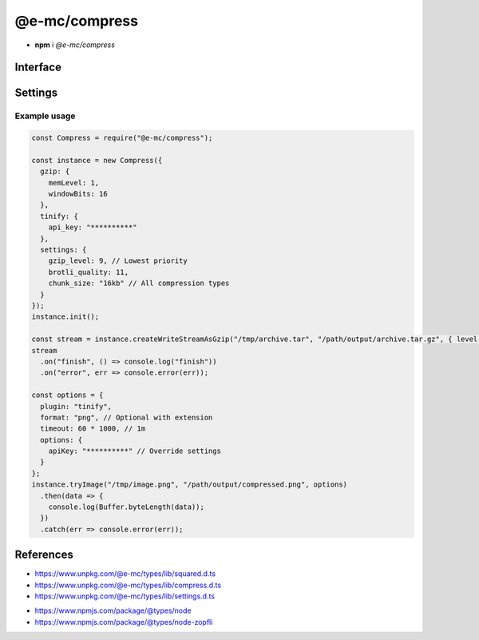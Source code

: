 ==============
@e-mc/compress
==============

- **npm** i *@e-mc/compress*

Interface
=========

.. highlight:: typescript

.. code-block::
  :caption: `View Source <https://www.unpkg.com/@e-mc/types/lib/index.d.ts>`_
  :emphasize-lines: 27-28

  import type { IModule, ModuleConstructor } from "./index";
  import type { BufferResult, CompressFormat, CompressLevel, TryFileCompressor } from "./compress";
  import type { CompressModule, CompressSettings } from "./settings";

  import type { WriteStream } from "fs";
  import type { Readable } from "stream";
  import type { BrotliCompress, Gzip } from "zlib";

  interface ICompress extends IModule {
      module: CompressModule;
      level: Record<string, number>;
      compressors: Record<string, TryFileCompressor>;
      init(...args: unknown[]): this;
      register(format: string, callback: TryFileCompressor): void;
      getLevel(value: string, fallback?: number): number | undefined;
      getReadable(file: string | URL | Buffer): Readable;
      createGzip(file: string | Buffer, options?: CompressLevel): Gzip;
      createBrotliCompress(file: string | Buffer, options?: CompressLevel): BrotliCompress;
      createWriteStreamAsGzip(file: string | Buffer, output: string, options?: CompressLevel): WriteStream;
      createWriteStreamAsBrotli(file: string | Buffer, output: string, options?: CompressLevel): WriteStream;
      writeGzip(file: string | Buffer, output: string, options?: CompressLevel): Promise<void>;
      writeBrotli(file: string | Buffer, output: string, options?: CompressLevel): Promise<void>;
      tryFile(file: string | Buffer, options: CompressFormat): Promise<BufferResult>;
      tryFile(file: string | Buffer, output: string, options?: CompressFormat): Promise<BufferResult>;
      tryImage(file: string, options: CompressFormat): Promise<BufferResult>;
      tryImage(file: string | Buffer, output: string, options?: CompressFormat): Promise<BufferResult>;
      set chunkSize(value: number | string | undefined): void;
      get chunkSize(): number | undefined;
      get settings(): CompressSettings;
  }

  interface CompressConstructor extends ModuleConstructor {
      singleton(): ICompress;
      readonly prototype: ICompress;
      new(module?: CompressModule): ICompress;
  }

.. versionadded:: 0.10.0

  - *ICompress* property **chunkSize** was converted into a 1KB aligned accessor.

.. versionadded:: 0.9.0

  - *ICompress* methods **writeGzip** | **writeBrotli** were created.

.. versionremoved:: 0.9.0

  - *ICompress* methods **tryFile** | **tryImage** *optional* argument **callback** as :alt:`function`.

Settings
========

.. code-block::
  :caption: `View JSON <https://www.unpkg.com/squared-express/dist/squared.json>`_

  import type { BrotliOptions, ZlibOptions } from "zlib";
  import type { Options as ZopfliOptions } from "node-zopfli";

  interface CompressModule {
      gzip?: ZlibOptions;
      brotli?: BrotliOptions;
      zopfli?: ZopfliOptions;
      settings?: {
          broadcast_id?: string | string[];
          cache?: boolean;
          cache_expires?: number | string;
          gzip_level?: number;
          brotli_quality?: number;
          zopfli_iterations?: number;
          chunk_size?: number | string;
      };
  }

.. versionremoved:: 0.10.0

  - *Tinify* was converted into an optional plugin named **@pi-r/tinify**.

  ::

    interface CompressModule {
        tinify?: {
            api_key?: string;
            proxy?: string;
        };
    }

Example usage
-------------

.. code-block:: javascript

  const Compress = require("@e-mc/compress");

  const instance = new Compress({
    gzip: {
      memLevel: 1,
      windowBits: 16
    },
    tinify: {
      api_key: "**********"
    },
    settings: {
      gzip_level: 9, // Lowest priority
      brotli_quality: 11,
      chunk_size: "16kb" // All compression types
    }
  });
  instance.init();

  const stream = instance.createWriteStreamAsGzip("/tmp/archive.tar", "/path/output/archive.tar.gz", { level: 5, chunkSize: 4 * 1024 }); // Override settings
  stream
    .on("finish", () => console.log("finish"))
    .on("error", err => console.error(err));

  const options = {
    plugin: "tinify",
    format: "png", // Optional with extension
    timeout: 60 * 1000, // 1m
    options: {
      apiKey: "**********" // Override settings
    }
  };
  instance.tryImage("/tmp/image.png", "/path/output/compressed.png", options)
    .then(data => {
      console.log(Buffer.byteLength(data));
    })
    .catch(err => console.error(err));

References
==========

- https://www.unpkg.com/@e-mc/types/lib/squared.d.ts
- https://www.unpkg.com/@e-mc/types/lib/compress.d.ts
- https://www.unpkg.com/@e-mc/types/lib/settings.d.ts

* https://www.npmjs.com/package/@types/node
* https://www.npmjs.com/package/@types/node-zopfli